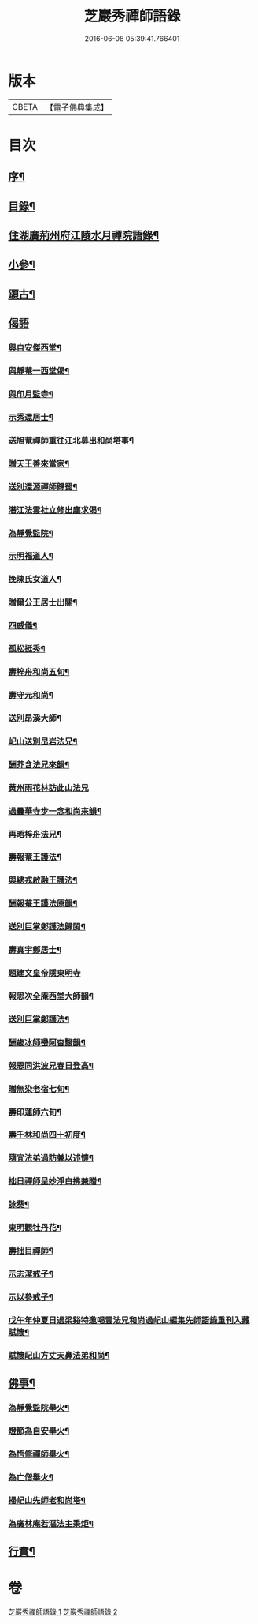 #+TITLE: 芝巖秀禪師語錄 
#+DATE: 2016-06-08 05:39:41.766401

* 版本
 |     CBETA|【電子佛典集成】|

* 目次
** [[file:KR6q0431_001.txt::001-0511a1][序¶]]
** [[file:KR6q0431_001.txt::001-0511b12][目錄¶]]
** [[file:KR6q0431_001.txt::001-0511c4][住湖廣荊州府江陵水月禪院語錄¶]]
** [[file:KR6q0431_001.txt::001-0514a4][小參¶]]
** [[file:KR6q0431_002.txt::002-0514c3][頌古¶]]
** [[file:KR6q0431_002.txt::002-0515a26][偈語]]
*** [[file:KR6q0431_002.txt::002-0515a27][與自安傑西堂¶]]
*** [[file:KR6q0431_002.txt::002-0515a30][與靜菴一西堂偈¶]]
*** [[file:KR6q0431_002.txt::002-0515b3][與印月監寺¶]]
*** [[file:KR6q0431_002.txt::002-0515b6][示秀還居士¶]]
*** [[file:KR6q0431_002.txt::002-0515b9][送旭菴禪師重往江北募出和尚塔事¶]]
*** [[file:KR6q0431_002.txt::002-0515b12][贈天王善來當家¶]]
*** [[file:KR6q0431_002.txt::002-0515b15][送別還源禪師歸蜀¶]]
*** [[file:KR6q0431_002.txt::002-0515b18][潛江法雲社立修出塵求偈¶]]
*** [[file:KR6q0431_002.txt::002-0515b21][為靜覺監院¶]]
*** [[file:KR6q0431_002.txt::002-0515b24][示明福道人¶]]
*** [[file:KR6q0431_002.txt::002-0515b26][挽陳氏女道人¶]]
*** [[file:KR6q0431_002.txt::002-0515b30][贈爾公王居士出關¶]]
*** [[file:KR6q0431_002.txt::002-0515c4][四威儀¶]]
*** [[file:KR6q0431_002.txt::002-0515c9][孤松挺秀¶]]
*** [[file:KR6q0431_002.txt::002-0515c12][壽梓舟和尚五旬¶]]
*** [[file:KR6q0431_002.txt::002-0515c16][壽守元和尚¶]]
*** [[file:KR6q0431_002.txt::002-0515c20][送別昂溪大師¶]]
*** [[file:KR6q0431_002.txt::002-0515c23][屺山送別旵岩法兄¶]]
*** [[file:KR6q0431_002.txt::002-0515c26][酬芥含法兄來韻¶]]
*** [[file:KR6q0431_002.txt::002-0515c30][黃州雨花林訪此山法兄]]
*** [[file:KR6q0431_002.txt::002-0516a4][過曇華寺步一念和尚來韻¶]]
*** [[file:KR6q0431_002.txt::002-0516a8][再晤梓舟法兄¶]]
*** [[file:KR6q0431_002.txt::002-0516a11][壽報菴王護法¶]]
*** [[file:KR6q0431_002.txt::002-0516a16][與總戎啟融王護法¶]]
*** [[file:KR6q0431_002.txt::002-0516a20][酬報菴王護法原韻¶]]
*** [[file:KR6q0431_002.txt::002-0516a24][送別巨掌鄭護法歸閩¶]]
*** [[file:KR6q0431_002.txt::002-0516a28][壽真宇鄭居士¶]]
*** [[file:KR6q0431_002.txt::002-0516a30][題建文皇帝隱東明寺]]
*** [[file:KR6q0431_002.txt::002-0516b4][報恩次全庵西堂大師韻¶]]
*** [[file:KR6q0431_002.txt::002-0516b7][送別巨掌鄭護法¶]]
*** [[file:KR6q0431_002.txt::002-0516b10][酬歲冰師巒阿杳翳韻¶]]
*** [[file:KR6q0431_002.txt::002-0516b13][報恩同洪波兄春日登高¶]]
*** [[file:KR6q0431_002.txt::002-0516b16][贈無染老宿七旬¶]]
*** [[file:KR6q0431_002.txt::002-0516b19][壽印蓮師六旬¶]]
*** [[file:KR6q0431_002.txt::002-0516b22][壽千林和尚四十初度¶]]
*** [[file:KR6q0431_002.txt::002-0516b26][隨宜法弟過訪兼以述懷¶]]
*** [[file:KR6q0431_002.txt::002-0516b30][拙日禪師呈妙淨白拂兼贈¶]]
*** [[file:KR6q0431_002.txt::002-0516c3][詠葵¶]]
*** [[file:KR6q0431_002.txt::002-0516c8][東明觀牡丹花¶]]
*** [[file:KR6q0431_002.txt::002-0516c11][壽拙目禪師¶]]
*** [[file:KR6q0431_002.txt::002-0516c14][示志潔戒子¶]]
*** [[file:KR6q0431_002.txt::002-0516c16][示以參戒子¶]]
*** [[file:KR6q0431_002.txt::002-0516c18][戊午年仲夏日過梁谿特邀喝雲法兄和尚過屺山編集先師語錄重刊入藏賦懷¶]]
*** [[file:KR6q0431_002.txt::002-0516c22][賦懷屺山方丈天鼻法弟和尚¶]]
** [[file:KR6q0431_002.txt::002-0516c26][佛事¶]]
*** [[file:KR6q0431_002.txt::002-0516c27][為靜覺監院舉火¶]]
*** [[file:KR6q0431_002.txt::002-0517a4][燈節為自安舉火¶]]
*** [[file:KR6q0431_002.txt::002-0517a8][為悟修禪師舉火¶]]
*** [[file:KR6q0431_002.txt::002-0517a12][為亡僧舉火¶]]
*** [[file:KR6q0431_002.txt::002-0517a16][掃屺山先師老和尚塔¶]]
*** [[file:KR6q0431_002.txt::002-0517a20][為廣林庵若漚法主秉炬¶]]
** [[file:KR6q0431_002.txt::002-0517b2][行實¶]]

* 卷
[[file:KR6q0431_001.txt][芝巖秀禪師語錄 1]]
[[file:KR6q0431_002.txt][芝巖秀禪師語錄 2]]


